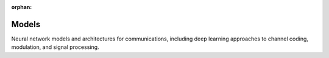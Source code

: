 :orphan:

Models
======

Neural network models and architectures for communications, including deep learning approaches to channel coding, modulation, and signal processing.

.. raw:: html

    <div class="sphx-glr-thumbnails">

.. raw:: html

    <div class="sphx-glr-thumbcontainer" tooltip="maps by explicitly modeling interdependencies between channel state information and input features. The AFModule allows the same model to be used during training and testing across channels with different signal-to-noise ratios without significant performance degradation. It is particularly useful in wireless communication scenarios where channel conditions vary.">

.. only:: html

    .. image:: /auto_examples/models/images/thumb/sphx_glr_plot_afmodule_thumb.png
      :alt: Attention-Feature Module (AFModule)

    :ref:`sphx_glr_auto_examples_models_plot_afmodule.py`

.. raw:: html

      <div class="sphx-glr-thumbnail-title">Attention-Feature Module (AFModule)</div>
    </div>

.. raw:: html

    <div class="sphx-glr-thumbcontainer" tooltip="This example demonstrates how to use the original DeepJSCC model from Bourtsoulatze et al. (2019), which pioneered deep learning-based joint source-channel coding for image transmission over wireless channels.">

.. only:: html

    .. image:: /auto_examples/models/images/thumb/sphx_glr_plot_bourtsoulatze_deepjscc_thumb.png
      :alt: Original DeepJSCC Model (Bourtsoulatze 2019)

    :ref:`sphx_glr_auto_examples_models_plot_bourtsoulatze_deepjscc.py`

.. raw:: html

      <div class="sphx-glr-thumbnail-title">Original DeepJSCC Model (Bourtsoulatze 2019)</div>
    </div>

.. raw:: html

    <div class="sphx-glr-thumbcontainer" tooltip="This example demonstrates the usage of the ChannelAwareBaseModel abstract base class, which standardizes how Channel State Information (CSI) is handled across different models in the Kaira framework. The ChannelAwareBaseModel provides: - Standardized CSI validation and normalization - Utility methods for CSI transformation - Helper functions for passing CSI to submodules - Consistent interface for channel-aware models">

.. only:: html

    .. image:: /auto_examples/models/images/thumb/sphx_glr_plot_channel_aware_base_model_thumb.png
      :alt: Channel-Aware Base Model Example

    :ref:`sphx_glr_auto_examples_models_plot_channel_aware_base_model.py`

.. raw:: html

      <div class="sphx-glr-thumbnail-title">Channel-Aware Base Model Example</div>
    </div>

.. raw:: html

    <div class="sphx-glr-thumbcontainer" tooltip="This example demonstrates the usage of complex-valued projections in Kaira for dimensionality reduction in wireless communication systems. Complex projections are essential for efficiently representing signals with in-phase (I) and quadrature (Q) components commonly found in wireless communications. We'll visualize and compare: 1. Real-valued projections (Rademacher, Gaussian, Orthogonal) 2. Complex-valued projections (Complex Gaussian, Complex Orthogonal) 3. Applications to wireless channel modeling and signal compression">

.. only:: html

    .. image:: /auto_examples/models/images/thumb/sphx_glr_plot_complex_projections_thumb.png
      :alt: Complex Projections for Wireless Communications

    :ref:`sphx_glr_auto_examples_models_plot_complex_projections.py`

.. raw:: html

      <div class="sphx-glr-thumbnail-title">Complex Projections for Wireless Communications</div>
    </div>

.. raw:: html

    <div class="sphx-glr-thumbcontainer" tooltip="This example demonstrates how to use the DeepJSCC model for image transmission over a noisy channel. DeepJSCC is an end-to-end approach that jointly optimizes source compression and channel coding using deep neural networks, providing robust performance in varying channel conditions.">

.. only:: html

    .. image:: /auto_examples/models/images/thumb/sphx_glr_plot_deepjscc_model_thumb.png
      :alt: Deep Joint Source-Channel Coding (DeepJSCC) Model

    :ref:`sphx_glr_auto_examples_models_plot_deepjscc_model.py`

.. raw:: html

      <div class="sphx-glr-thumbnail-title">Deep Joint Source-Channel Coding (DeepJSCC) Model</div>
    </div>

.. raw:: html

    <div class="sphx-glr-thumbcontainer" tooltip="This example demonstrates how to use the MultipleAccessChannelModel for transmitting information from multiple users over a shared channel. This model simulates scenarios where multiple transmitters send signals simultaneously and a single receiver tries to recover all messages.">

.. only:: html

    .. image:: /auto_examples/models/images/thumb/sphx_glr_plot_multiple_access_channel_thumb.png
      :alt: Multiple Access Channel Model for Joint Encoding

    :ref:`sphx_glr_auto_examples_models_plot_multiple_access_channel.py`

.. raw:: html

      <div class="sphx-glr-thumbnail-title">Multiple Access Channel Model for Joint Encoding</div>
    </div>

.. raw:: html

    <div class="sphx-glr-thumbcontainer" tooltip="This example demonstrates the usage of projections in Kaira for dimensionality reduction in communication systems, along with techniques to evaluate projection quality using cover tests. Projections are critical for efficient signal representation and transmission in bandwidth-constrained channels. We'll visualize three types of projections: 1. Rademacher projections (random binary matrices) 2. Gaussian projections (random Gaussian matrices) 3. Orthogonal projections (matrices with orthogonal columns) and evaluate their effectiveness using cover tests and reconstruction quality metrics. These projections have been previously used in (and adapted from) :cite:`yilmaz2025learning,yilmaz2025private`.">

.. only:: html

    .. image:: /auto_examples/models/images/thumb/sphx_glr_plot_projections_and_cover_tests_thumb.png
      :alt: Projections and Cover Tests for Communication Systems

    :ref:`sphx_glr_auto_examples_models_plot_projections_and_cover_tests.py`

.. raw:: html

      <div class="sphx-glr-thumbnail-title">Projections and Cover Tests for Communication Systems</div>
    </div>

.. raw:: html

    <div class="sphx-glr-thumbcontainer" tooltip="This example demonstrates how to use the SequentialModel as a foundation for building modular neural network architectures. The SequentialModel allows you to compose multiple modules together, similar to PyTorch's nn.Sequential but with additional features for communication system modeling.">

.. only:: html

    .. image:: /auto_examples/models/images/thumb/sphx_glr_plot_sequential_model_thumb.png
      :alt: Sequential Model for Modular Neural Network Design

    :ref:`sphx_glr_auto_examples_models_plot_sequential_model.py`

.. raw:: html

      <div class="sphx-glr-thumbnail-title">Sequential Model for Modular Neural Network Design</div>
    </div>

.. raw:: html

    <div class="sphx-glr-thumbcontainer" tooltip="This example demonstrates how to use the UplinkMACChannel in an end-to-end communication system. The UplinkMACChannel handles per-user channel effects and signal combining for uplink Multiple Access Channel scenarios. Since UplinkMACChannel expects separate user signals (before combining), we create a custom model that properly integrates encoders, UplinkMACChannel, and decoders. Key Features Demonstrated: - Using UplinkMACChannel for per-user channel modeling - Comparing different channel configurations (shared vs per-user channels) - Analyzing performance with varying numbers of users - Demonstrating dynamic parameter updates during transmission">

.. only:: html

    .. image:: /auto_examples/models/images/thumb/sphx_glr_plot_uplink_mac_integration_thumb.png
      :alt: UplinkMACChannel Integration Example

    :ref:`sphx_glr_auto_examples_models_plot_uplink_mac_integration.py`

.. raw:: html

      <div class="sphx-glr-thumbnail-title">UplinkMACChannel Integration Example</div>
    </div>

.. raw:: html

    <div class="sphx-glr-thumbcontainer" tooltip="This example demonstrates how to use the Discrete Task-Oriented Deep JSCC (DT-DeepJSCC) model from Xie et al. (2023). Unlike traditional DeepJSCC which focuses on image reconstruction, DT-DeepJSCC is designed for task-oriented semantic communications, specifically for image classification tasks. It uses a discrete bottleneck for robustness against channel impairments.">

.. only:: html

    .. image:: /auto_examples/models/images/thumb/sphx_glr_plot_xie2023_dt_deepjscc_thumb.png
      :alt: Discrete Task-Oriented Deep JSCC Model (Xie 2023)

    :ref:`sphx_glr_auto_examples_models_plot_xie2023_dt_deepjscc.py`

.. raw:: html

      <div class="sphx-glr-thumbnail-title">Discrete Task-Oriented Deep JSCC Model (Xie 2023)</div>
    </div>

.. raw:: html

    </div>


.. toctree:
   :hidden:

   /auto_examples/models/plot_afmodule
   /auto_examples/models/plot_bourtsoulatze_deepjscc
   /auto_examples/models/plot_channel_aware_base_model
   /auto_examples/models/plot_complex_projections
   /auto_examples/models/plot_deepjscc_model
   /auto_examples/models/plot_multiple_access_channel
   /auto_examples/models/plot_projections_and_cover_tests
   /auto_examples/models/plot_sequential_model
   /auto_examples/models/plot_uplink_mac_integration
   /auto_examples/models/plot_xie2023_dt_deepjscc
